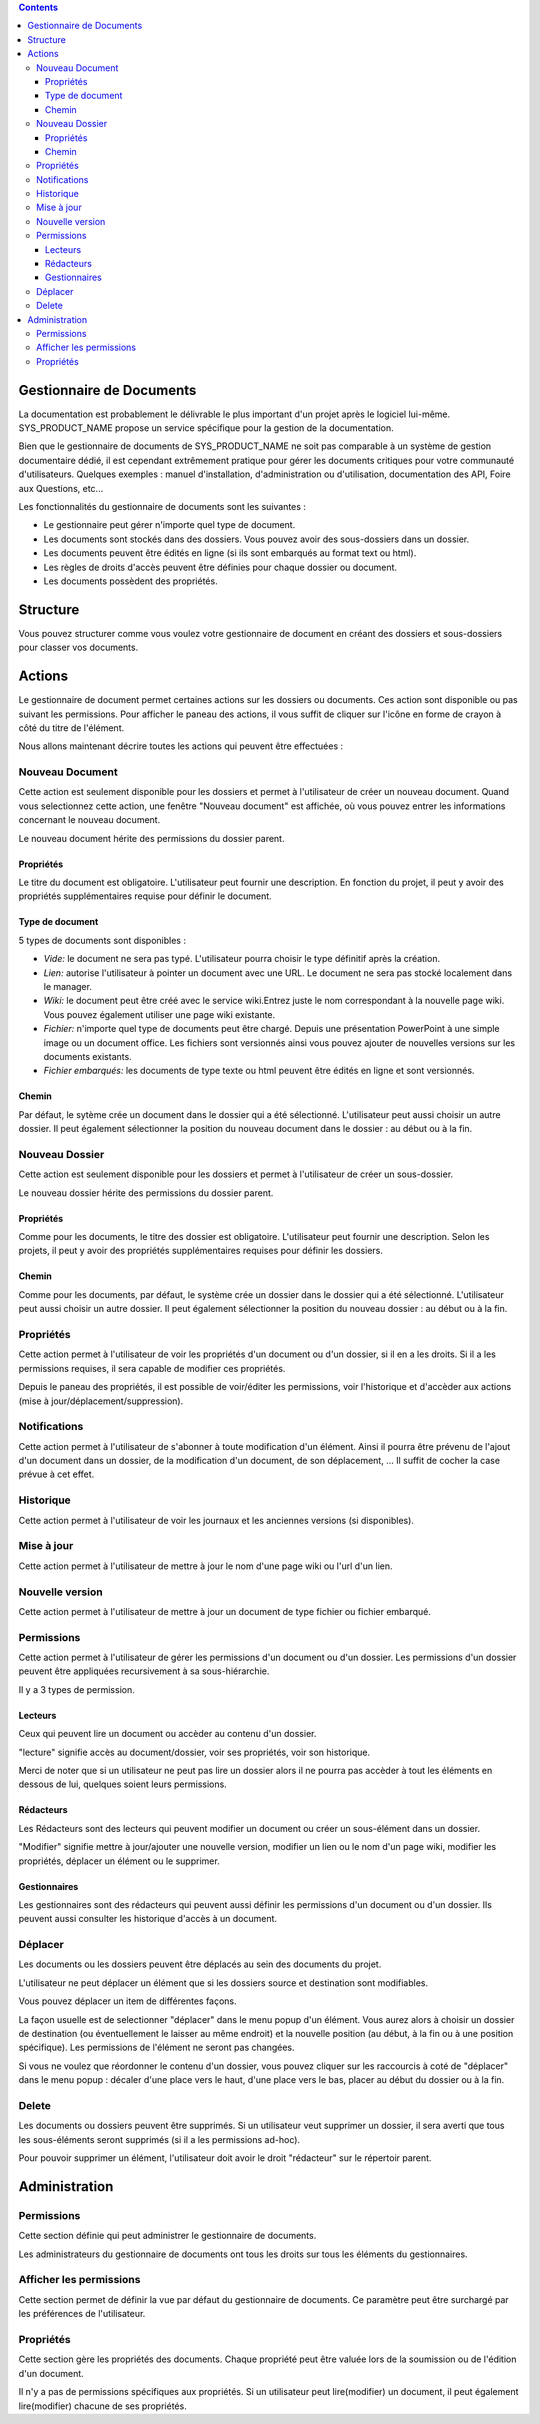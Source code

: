 .. contents::
   :depth: 3
..

Gestionnaire de Documents
=========================

La documentation est probablement le délivrable le plus important d'un
projet après le logiciel lui-même. SYS\_PRODUCT\_NAME propose un service
spécifique pour la gestion de la documentation.

Bien que le gestionnaire de documents de SYS\_PRODUCT\_NAME ne soit pas
comparable à un système de gestion documentaire dédié, il est cependant
extrêmement pratique pour gérer les documents critiques pour votre
communauté d'utilisateurs. Quelques exemples : manuel d'installation,
d'administration ou d'utilisation, documentation des API, Foire aux
Questions, etc...

Les fonctionnalités du gestionnaire de documents sont les suivantes :

-  Le gestionnaire peut gérer n'importe quel type de document.

-  Les documents sont stockés dans des dossiers. Vous pouvez avoir des
   sous-dossiers dans un dossier.

-  Les documents peuvent être édités en ligne (si ils sont embarqués au
   format text ou html).

-  Les règles de droits d'accès peuvent être définies pour chaque
   dossier ou document.

-  Les documents possèdent des propriétés.

Structure
=========

Vous pouvez structurer comme vous voulez votre gestionnaire de document
en créant des dossiers et sous-dossiers pour classer vos documents.

|Dossiers et sous-dossiers|

Actions
=======

Le gestionnaire de document permet certaines actions sur les dossiers ou
documents. Ces action sont disponible ou pas suivant les permissions.
Pour afficher le paneau des actions, il vous suffit de cliquer sur
l'icône en forme de crayon à côté du titre de l'élément.

|Actions|

Nous allons maintenant décrire toutes les actions qui peuvent être
effectuées :

Nouveau Document
----------------

Cette action est seulement disponible pour les dossiers et permet à
l'utilisateur de créer un nouveau document. Quand vous selectionnez
cette action, une fenêtre "Nouveau document" est affichée, où vous
pouvez entrer les informations concernant le nouveau document.

|Créer un nouveau document|

Le nouveau document hérite des permissions du dossier parent.

Propriétés
~~~~~~~~~~

Le titre du document est obligatoire. L'utilisateur peut fournir une
description. En fonction du projet, il peut y avoir des propriétés
supplémentaires requise pour définir le document.

Type de document
~~~~~~~~~~~~~~~~

5 types de documents sont disponibles :

-  *Vide:* le document ne sera pas typé. L'utilisateur pourra choisir le
   type définitif après la création.

-  *Lien:* autorise l'utilisateur à pointer un document avec une URL. Le
   document ne sera pas stocké localement dans le manager.

-  *Wiki:* le document peut être créé avec le service wiki.Entrez juste
   le nom correspondant à la nouvelle page wiki. Vous pouvez également
   utiliser une page wiki existante.

-  *Fichier:* n'importe quel type de documents peut être chargé. Depuis
   une présentation PowerPoint à une simple image ou un document office.
   Les fichiers sont versionnés ainsi vous pouvez ajouter de nouvelles
   versions sur les documents existants.

-  *Fichier embarqués:* les documents de type texte ou html peuvent être
   édités en ligne et sont versionnés.

Chemin
~~~~~~

Par défaut, le sytème crée un document dans le dossier qui a été
sélectionné. L'utilisateur peut aussi choisir un autre dossier. Il peut
également sélectionner la position du nouveau document dans le dossier :
au début ou à la fin.

Nouveau Dossier
---------------

Cette action est seulement disponible pour les dossiers et permet à
l'utilisateur de créer un sous-dossier.

|Créer un nouveau dossier|

Le nouveau dossier hérite des permissions du dossier parent.

Propriétés
~~~~~~~~~~

Comme pour les documents, le titre des dossier est obligatoire.
L'utilisateur peut fournir une description. Selon les projets, il peut y
avoir des propriétés supplémentaires requises pour définir les dossiers.

Chemin
~~~~~~

Comme pour les documents, par défaut, le système crée un dossier dans le
dossier qui a été sélectionné. L'utilisateur peut aussi choisir un autre
dossier. Il peut également sélectionner la position du nouveau dossier :
au début ou à la fin.

Propriétés
----------

Cette action permet à l'utilisateur de voir les propriétés d'un document
ou d'un dossier, si il en a les droits. Si il a les permissions
requises, il sera capable de modifier ces propriétés.

|Afficher et editer les propriétés|

Depuis le paneau des propriétés, il est possible de voir/éditer les
permissions, voir l'historique et d'accèder aux actions (mise à
jour/déplacement/suppression).

Notifications
-------------

Cette action permet à l'utilisateur de s'abonner à toute modification
d'un élément. Ainsi il pourra être prévenu de l'ajout d'un document dans
un dossier, de la modification d'un document, de son déplacement, ... Il
suffit de cocher la case prévue à cet effet.

|Notifications|

Historique
----------

Cette action permet à l'utilisateur de voir les journaux et les
anciennes versions (si disponibles).

|Historique|

Mise à jour
-----------

Cette action permet à l'utilisateur de mettre à jour le nom d'une page
wiki ou l'url d'un lien.

|Mise à jour d'un lien|

Nouvelle version
----------------

Cette action permet à l'utilisateur de mettre à jour un document de type
fichier ou fichier embarqué.

|Créer une nouvelle version d'un fichier embarqué|

Permissions
-----------

Cette action permet à l'utilisateur de gérer les permissions d'un
document ou d'un dossier. Les permissions d'un dossier peuvent être
appliquées recursivement à sa sous-hiérarchie.

|Definir les permissions|

Il y a 3 types de permission.

Lecteurs
~~~~~~~~

Ceux qui peuvent lire un document ou accèder au contenu d'un dossier.

"lecture" signifie accès au document/dossier, voir ses propriétés, voir
son historique.

Merci de noter que si un utilisateur ne peut pas lire un dossier alors
il ne pourra pas accèder à tout les éléments en dessous de lui, quelques
soient leurs permissions.

Rédacteurs
~~~~~~~~~~

Les Rédacteurs sont des lecteurs qui peuvent modifier un document ou
créer un sous-élément dans un dossier.

"Modifier" signifie mettre à jour/ajouter une nouvelle version, modifier
un lien ou le nom d'un page wiki, modifier les propriétés, déplacer un
élément ou le supprimer.

Gestionnaires
~~~~~~~~~~~~~

Les gestionnaires sont des rédacteurs qui peuvent aussi définir les
permissions d'un document ou d'un dossier. Ils peuvent aussi consulter
les historique d'accès à un document.

Déplacer
--------

Les documents ou les dossiers peuvent être déplacés au sein des
documents du projet.

L'utilisateur ne peut déplacer un élément que si les dossiers source et
destination sont modifiables.

Vous pouvez déplacer un item de différentes façons.

La façon usuelle est de selectionner "déplacer" dans le menu popup d'un
élément. Vous aurez alors à choisir un dossier de destination (ou
éventuellement le laisser au même endroit) et la nouvelle position (au
début, à la fin ou à une position spécifique). Les permissions de
l'élément ne seront pas changées.

|Déplacer un document|

Si vous ne voulez que réordonner le contenu d'un dossier, vous pouvez
cliquer sur les raccourcis à coté de "déplacer" dans le menu popup :
décaler d'une place vers le haut, d'une place vers le bas, placer au
début du dossier ou à la fin.

|Raccourcis pour déplacer un élément au sein d'un dossier|

Delete
------

Les documents ou dossiers peuvent être supprimés. Si un utilisateur veut
supprimer un dossier, il sera averti que tous les sous-éléments seront
supprimés (si il a les permissions ad-hoc).

Pour pouvoir supprimer un élément, l'utilisateur doit avoir le droit
"rédacteur" sur le répertoir parent.

Administration
==============

Permissions
-----------

Cette section définie qui peut administrer le gestionnaire de documents.

Les administrateurs du gestionnaire de documents ont tous les droits sur
tous les éléments du gestionnaires.

Afficher les permissions
------------------------

Cette section permet de définir la vue par défaut du gestionnaire de
documents. Ce paramètre peut être surchargé par les préférences de
l'utilisateur.

Propriétés
----------

Cette section gère les propriétés des documents. Chaque propriété peut
être valuée lors de la soumission ou de l'édition d'un document.

Il n'y a pas de permissions spécifiques aux propriétés. Si un
utilisateur peut lire(modifier) un document, il peut également
lire(modifier) chacune de ses propriétés.

.. |Dossiers et sous-dossiers| image:: ../../screenshots/fr_FR/sc_docman2_folders.png
.. |Actions| image:: ../../screenshots/fr_FR/sc_docman2_actions.png
.. |Créer un nouveau document| image:: ../../screenshots/fr_FR/sc_docman2_newdocument.png
.. |Créer un nouveau dossier| image:: ../../screenshots/fr_FR/sc_docman2_newfolder.png
.. |Afficher et editer les propriétés| image:: ../../screenshots/fr_FR/sc_docman2_properties.png
.. |Notifications| image:: ../../screenshots/fr_FR/sc_docman2_notifications.png
.. |Historique| image:: ../../screenshots/fr_FR/sc_docman2_history.png
.. |Mise à jour d'un lien| image:: ../../screenshots/fr_FR/sc_docman2_update.png
.. |Créer une nouvelle version d'un fichier embarqué| image:: ../../screenshots/fr_FR/sc_docman2_newversion.png
.. |Definir les permissions| image:: ../../screenshots/fr_FR/sc_docman2_permissions.png
.. |Déplacer un document| image:: ../../screenshots/fr_FR/sc_docman2_move.png
.. |Raccourcis pour déplacer un élément au sein d'un dossier| image:: ../../screenshots/en_US/sc_docman2_move_shortcuts.png
